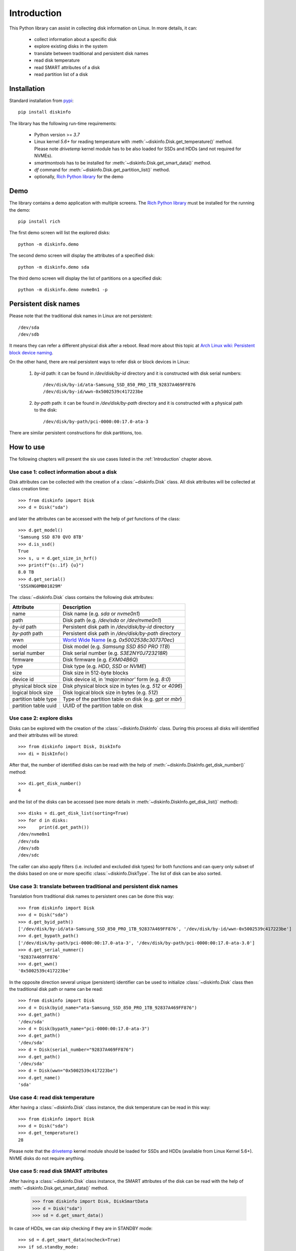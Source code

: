 Introduction
============
This Python library can assist in collecting disk information on Linux. In more details, it can:

    - collect information about a specific disk
    - explore existing disks in the system
    - translate between traditional and persistent disk names
    - read disk temperature
    - read SMART attributes of a disk
    - read partition list of a disk


Installation
------------
Standard installation from `pypi <https://pypi.org>`_::

    pip install diskinfo

The library has the following run-time requirements:

    - Python version >= `3.7`
    - Linux kernel `5.6+` for reading temperature with :meth:`~diskinfo.Disk.get_temperature()` method. Please note
      `drivetemp` kernel module has to be also loaded for SSDs and HDDs (and not required for NVMEs).
    - `smartmontools` has to be installed for :meth:`~diskinfo.Disk.get_smart_data()` method.
    - `df` command for :meth:`~diskinfo.Disk.get_partition_list()` method.
    - optionally, `Rich Python library <https://pypi.org/project/rich/>`_ for the demo


Demo
----
The library contains a demo application with multiple screens. The `Rich Python library <https://pypi.org/project/rich/>`_
must be installed for the running the demo::

     pip install rich


The first demo screen will list the explored disks::

     python -m diskinfo.demo

.. image:: https://github.com/petersulyok/diskinfo/raw/main/docs/diskinfo_rich_demo.png

The second demo screen will display the attributes of a specified disk::

     python -m diskinfo.demo sda


.. image:: https://github.com/petersulyok/diskinfo/raw/main/docs/diskinfo_rich_demo_2.png

The third demo screen will display the list of partitions on a specified disk::

     python -m diskinfo.demo nvme0n1 -p

.. image:: https://github.com/petersulyok/diskinfo/raw/main/docs/diskinfo_rich_demo_3.png


Persistent disk names
---------------------
Please note that the traditional disk names in Linux are not persistent::

     /dev/sda
     /dev/sdb

It means they can refer a different physical disk after a reboot. Read more about this topic
at `Arch Linux wiki: Persistent block device naming
<https://wiki.archlinux.org/title/persistent_block_device_naming>`_.

On the other hand, there are real persistent ways to refer disk or block devices in Linux:

    1. `by-id` path: it can be found in `/dev/disk/by-id` directory and it is constructed with disk serial numbers::

            /dev/disk/by-id/ata-Samsung_SSD_850_PRO_1TB_92837A469FF876
            /dev/disk/by-id/wwn-0x5002539c417223be

    2. `by-path` path: it can be found in `/dev/disk/by-path` directory and it is constructed with a physical path
       to the disk::

            /dev/disk/by-path/pci-0000:00:17.0-ata-3

There are similar persistent constructions for disk partitions, too.


How to use
----------
The following chapters will present the six use cases listed in the :ref:`Introduction` chapter above.

Use case 1: collect information about a disk
^^^^^^^^^^^^^^^^^^^^^^^^^^^^^^^^^^^^^^^^^^^^
Disk attributes can be collected with the creation of a :class:`~diskinfo.Disk` class. All disk attributes will be
collected at class creation time::

    >>> from diskinfo import Disk
    >>> d = Disk("sda")

and later the attributes can be accessed with the help of `get` functions of the class::

    >>> d.get_model()
    'Samsung SSD 870 QVO 8TB'
    >>> d.is_ssd()
    True
    >>> s, u = d.get_size_in_hrf()
    >>> print(f"{s:.1f} {u}")
    8.0 TB
    >>> d.get_serial()
    'S5SXNG0MB01829M'


The :class:`~diskinfo.Disk` class contains the following disk attributes:

.. list-table::
    :header-rows: 1

    *   - Attribute
        - Description
    *   - name
        - Disk name (e.g. `sda` or `nvme0n1`)
    *   - path
        - Disk path (e.g. `/dev/sda` or `/dev/nvme0n1`)
    *   - `by-id` path
        - Persistent disk path in `/dev/disk/by-id` directory
    *   - `by-path` path
        - Persistent disk path in `/dev/disk/by-path` directory
    *   - wwn
        - `World Wide Name <https://en.wikipedia.org/wiki/World_Wide_Name>`_ (e.g. `0x5002538c307370ec`)
    *   - model
        - Disk model (e.g. `Samsung SSD 850 PRO 1TB`)
    *   - serial number
        - Disk serial number (e.g. `S3E2NY0J723218R`)
    *   - firmware
        - Disk firmware (e.g. `EXM04B6Q`)
    *   - type
        - Disk type (e.g. `HDD`, `SSD` or `NVME`)
    *   - size
        - Disk size in 512-byte blocks
    *   - device id
        - Disk device id, in `'major:minor'` form (e.g. `8:0`)
    *   - physical block size
        - Disk physical block size in bytes (e.g. `512` or `4096`)
    *   - logical block size
        - Disk logical block size in bytes (e.g. `512`)
    *   - partition table type
        - Type of the partition table on disk (e.g. `gpt` or `mbr`)
    *   - partition table uuid
        - UUID of the partition table on disk

Use case 2: explore disks
^^^^^^^^^^^^^^^^^^^^^^^^^
Disks can be explored with the creation of the :class:`~diskinfo.DiskInfo` class. During this process all disks will
identified and their attributes will be stored::

    >>> from diskinfo import Disk, DiskInfo
    >>> di = DiskInfo()

After that, the number of identified disks can be read with the help of :meth:`~diskinfo.DiskInfo.get_disk_number()`
method::

    >>> di.get_disk_number()
    4

and the list of the disks can be accessed (see more details in :meth:`~diskinfo.DiskInfo.get_disk_list()` method)::

    >>> disks = di.get_disk_list(sorting=True)
    >>> for d in disks:
    >>>     print(d.get_path())
    /dev/nvme0n1
    /dev/sda
    /dev/sdb
    /dev/sdc

The caller can also apply filters (i.e. included and excluded disk types) for both functions and can query only subset
of the disks based on one or more specific :class:`~diskinfo.DiskType`. The list of disk can be also sorted.

Use case 3: translate between traditional and persistent disk names
^^^^^^^^^^^^^^^^^^^^^^^^^^^^^^^^^^^^^^^^^^^^^^^^^^^^^^^^^^^^^^^^^^^
Translation from traditional disk names to persistent ones can be done this way::

    >>> from diskinfo import Disk
    >>> d = Disk("sda")
    >>> d.get_byid_path()
    ['/dev/disk/by-id/ata-Samsung_SSD_850_PRO_1TB_92837A469FF876', '/dev/disk/by-id/wwn-0x5002539c417223be']
    >>> d.get_bypath_path()
    ['/dev/disk/by-path/pci-0000:00:17.0-ata-3', '/dev/disk/by-path/pci-0000:00:17.0-ata-3.0']
    >>> d.get_serial_numner()
    '92837A469FF876'
    >>> d.get_wwn()
    '0x5002539c417223be'

In the opposite direction several unique (persistent) identifier can be used to initialize :class:`~diskinfo.Disk`
class then the traditional disk path or name can be read::

    >>> from diskinfo import Disk
    >>> d = Disk(byid_name="ata-Samsung_SSD_850_PRO_1TB_92837A469FF876")
    >>> d.get_path()
    '/dev/sda'
    >>> d = Disk(bypath_name="pci-0000:00:17.0-ata-3")
    >>> d.get_path()
    '/dev/sda'
    >>> d = Disk(serial_number="92837A469FF876")
    >>> d.get_path()
    '/dev/sda'
    >>> d = Disk(wwn="0x5002539c417223be")
    >>> d.get_name()
    'sda'

Use case 4: read disk temperature
^^^^^^^^^^^^^^^^^^^^^^^^^^^^^^^^^
After having a :class:`~diskinfo.Disk` class instance, the disk temperature can be read in this way::

    >>> from diskinfo import Disk
    >>> d = Disk("sda")
    >>> d.get_temperature()
    28

Please note that the `drivetemp <https://www.kernel.org/doc/html/latest/hwmon/drivetemp.html>`_ kernel module should
be loaded for SSDs and HDDs (available from Linux Kernel 5.6+). NVME disks do not require anything.

Use case 5: read disk SMART attributes
^^^^^^^^^^^^^^^^^^^^^^^^^^^^^^^^^^^^^^
After having a :class:`~diskinfo.Disk` class instance, the SMART attributes of the disk can be read with the help of
:meth:`~diskinfo.Disk.get_smart_data()` method.

    >>> from diskinfo import Disk, DiskSmartData
    >>> d = Disk("sda")
    >>> sd = d.get_smart_data()

In case of HDDs, we can skip checking if they are in STANDBY mode::

    >>> sd = d.get_smart_data(nocheck=True)
    >>> if sd.standby_mode:
    ...     print("Disk is in STANDBY mode.")
    ... else:
    ...     print("Disk is ACTIVE.")
    ...
    Disk is in STANDBY mode.

If we dont use the `nocheck` parameter here (when the HDD is in STANDBY mode) then the HDD will spin up and will
return to ACTIVE mode. Please note if :attr:`~diskinfo.DiskSmartData.standby_mode` is `True` then no other
SMART attributes are loaded.

The most important SMART information for all disk types is the health status::

    >>> if sd.healthy:
    ...     print("Disk is HEALTHY.")
    ... else:
    ...     print("Disk is FAILED!")
    ...
    Disk is HEALTHY.

In case of SSDs and HDDs the traditional SMART attributes can be accessed via
:attr:`~diskinfo.DiskSmartData.smart_attributes` list::

    >>> for item in sd.smart_attributes:
    ...     print(f"{item.id:>3d} {item.attribute_name}: {item.raw_value}")
    ...
      5 Reallocated_Sector_Ct: 0
      9 Power_On_Hours: 6356
     12 Power_Cycle_Count: 2308
    177 Wear_Leveling_Count: 2
    179 Used_Rsvd_Blk_Cnt_Tot: 0
    181 Program_Fail_Cnt_Total: 0
    182 Erase_Fail_Count_Total: 0
    183 Runtime_Bad_Block: 0
    187 Uncorrectable_Error_Cnt: 0
    190 Airflow_Temperature_Cel: 28
    195 ECC_Error_Rate: 0
    199 CRC_Error_Count: 0
    235 POR_Recovery_Count: 67
    241 Total_LBAs_Written: 9869978356

See more details in :class:`~diskinfo.DiskSmartData` and :class:`~diskinfo.SmartAttribute` classes.

In case of NVME disks they have their own SMART data in :attr:`~diskinfo.DiskSmartData.nvme_attributes` attribute::

    >>> if d.is_nvme():
    ...     print(f"Power on hours: {sd.nvme_attributes.power_on_hours} h")
    ...
    Power on hours: 1565 h

See the detailed list of the NVME attributes in :class:`~diskinfo.NvmeAttributes` class.

Please note that the :meth:`~diskinfo.Disk.get_smart_data()` method relies on `smartctl` command.
It means that the caller needs to have special access rights (i.e. `sudo` or `root`).

Use case 6: read partition list
^^^^^^^^^^^^^^^^^^^^^^^^^^^^^^^
After having a :class:`~diskinfo.Disk` class instance, the partition list can be read with the help of
:meth:`~diskinfo.Disk.get_partition_list()` method.

    >>> from diskinfo import Disk, DiskSmartData
    >>> d = Disk("sda")
    >>> plist = d.get_partition_list()

The return value is a list of :class:`~diskinfo.Partition` classes. This class provides several get functions to access
the partition attributes::

    >>> from diskinfo import Disk
    >>> disk=Disk("nvme0n1")
    >>> plist=disk.get_partition_list()
    >>> for item in plist:
    ...     Disk(item.get_name())
    ...
    nvme0n1p1
    nvme0n1p2
    nvme0n1p3
    nvme0n1p4
    nvme0n1p5
    nvme0n1p6

The :class:`~diskinfo.Partition` class contains the following partition attributes:

.. list-table::
    :header-rows: 1

    *   - Attribute
        - Description
    *   - name
        - Partition name (e.g. `sda1` or `nvme0n1p1`)
    *   - Path
        - Partition path (e.g. `/dev/sda1` or `/dev/nvme0n1p1`)
    *   - `by-id` path
        - Persistent path in `/dev/disk/by-id` directory
    *   - `by-path` path
        - Persistent path in `/dev/disk/by-path` directory
    *   - `by-partuuid` path
        - Persistent path in `/dev/disk/by-partuuid` directory
    *   - `by-partlabel` path
        - Persistent path in `/dev/disk/by-partlabel` directory
    *   - `by-uuid` path
        - Persistent path in `/dev/disk/by-uuid` directory
    *   - `by-label` path
        - Persistent path in `/dev/disk/by-label` directory
    *   - Device id
        - Partition device id (e.g. `8:1`)
    *   - Partition scheme
        - Partition scheme (e.g. `gtp` or `mbr`)
    *   - Partition label
        - Partition label (e.g. `Basic data partition`)
    *   - Partition UUID
        - Partition UUID (e.g. `acb8374d-fb60-4cb0-8ac4-273417c6f847`)
    *   - Partition type
        - Partition `type UUID <https://en.wikipedia.org/wiki/GUID_Partition_Table#Partition_type_GUIDs>`_
    *   - Partition number
        - Partition number in the partition table
    *   - Partition offset
        - Partition starting offset in 512-byte blocks
    *   - Partition size
        - Partition size in 512-byte blocks
    *   - File system label
        - File system label
    *   - File system UUID
        - File system UUID
    *   - File system type
        - File system type (e.g. `ntfs` or `ext4`)
    *   - File system version
        - File system version (e.g. `1.0` in case of `ext4`)
    *   - File system usage
        - File system usage (e.g. `filesystem` or `other`)
    *   - File system free size
        - File system free size in 512-byte blocks
    *   - File system mounting point
        - File system mounting point (e.g. `/` or `/home`)
